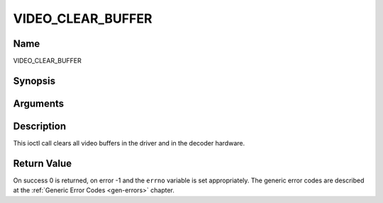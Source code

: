 .. -*- coding: utf-8; mode: rst -*-

.. _VIDEO_CLEAR_BUFFER:

==================
VIDEO_CLEAR_BUFFER
==================

Name
----

VIDEO_CLEAR_BUFFER


Synopsis
--------

.. cpp:function:: int ioctl(fd, int request = VIDEO_CLEAR_BUFFER)


Arguments
---------

.. flat-table::
    :header-rows:  0
    :stub-columns: 0


    -  .. row 1

       -  int fd

       -  File descriptor returned by a previous call to open().

    -  .. row 2

       -  int request

       -  Equals VIDEO_CLEAR_BUFFER for this command.


Description
-----------

This ioctl call clears all video buffers in the driver and in the
decoder hardware.


Return Value
------------

On success 0 is returned, on error -1 and the ``errno`` variable is set
appropriately. The generic error codes are described at the
:ref:`Generic Error Codes <gen-errors>` chapter.
